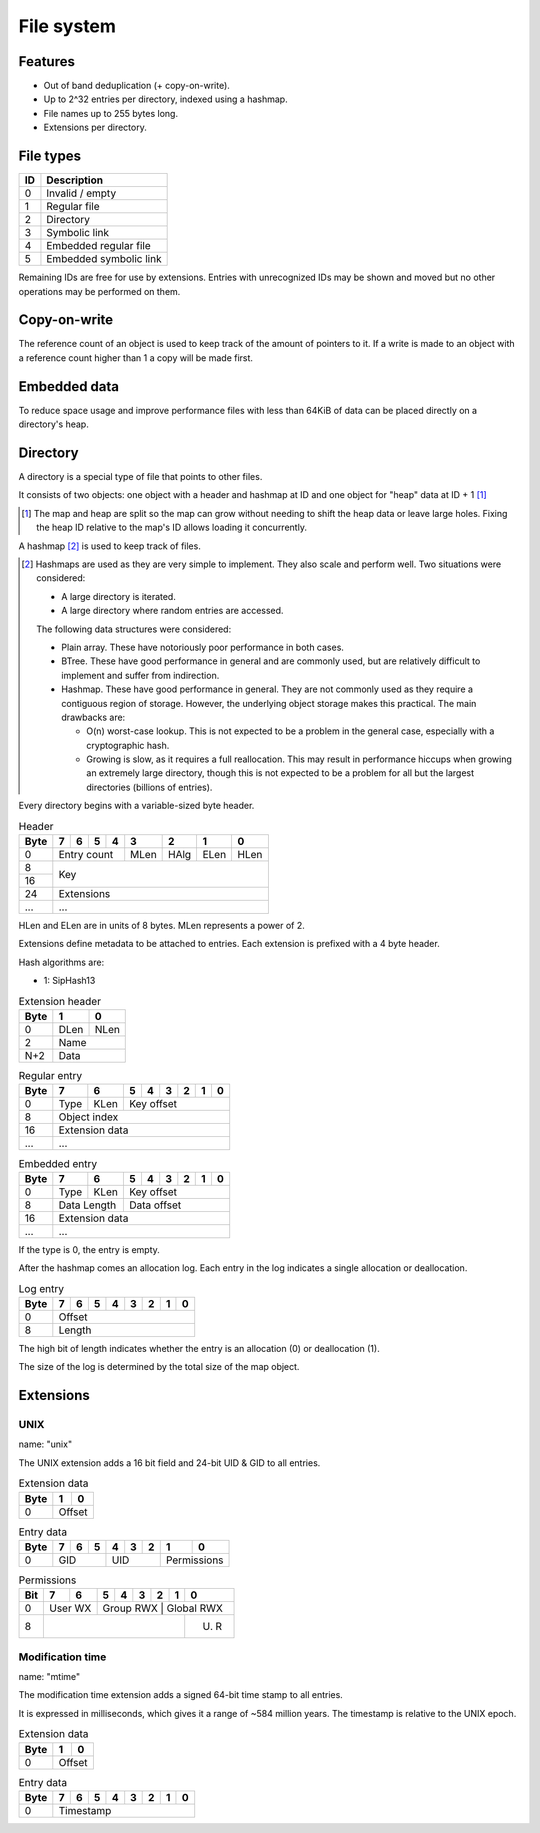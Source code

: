 File system
===========

Features
--------

* Out of band deduplication (+ copy-on-write).
* Up to 2^32 entries per directory, indexed using a hashmap.
* File names up to 255 bytes long.
* Extensions per directory.


File types
----------

+------+-----------------------------+
|  ID  |         Description         |
+======+=============================+
|    0 | Invalid / empty             |
+------+-----------------------------+
|    1 | Regular file                |
+------+-----------------------------+
|    2 | Directory                   |
+------+-----------------------------+
|    3 | Symbolic link               |
+------+-----------------------------+
|    4 | Embedded regular file       |
+------+-----------------------------+
|    5 | Embedded symbolic link      |
+------+-----------------------------+

Remaining IDs are free for use by extensions.
Entries with unrecognized IDs may be shown and moved but no other operations
may be performed on them.


Copy-on-write
-------------

The reference count of an object is used to keep track of the amount of
pointers to it.
If a write is made to an object with a reference count higher than 1 a copy
will be made first.


Embedded data
-------------

To reduce space usage and improve performance files with less than 64KiB of
data can be placed directly on a directory's heap.


Directory
---------

A directory is a special type of file that points to other files.

It consists of two objects: one object with a header and hashmap at ID
and one object for "heap" data at ID + 1 [#two_objects]_

.. [#two_objects]

  The map and heap are split so the map can grow without needing to shift the
  heap data or leave large holes.
  Fixing the heap ID relative to the map's ID allows loading it concurrently.

A hashmap [#hashmap]_ is used to keep track of files.

.. [#hashmap]

  Hashmaps are used as they are very simple to implement.
  They also scale and perform well.
  Two situations were considered:

  * A large directory is iterated.
  * A large directory where random entries are accessed.

  The following data structures were considered:

  * Plain array.
    These have notoriously poor performance in both cases.
  * BTree.
    These have good performance in general and are commonly used, but
    are relatively difficult to implement and suffer from indirection.
  * Hashmap. These have good performance in general.
    They are not commonly used as they require a contiguous region of storage.
    However, the underlying object storage makes this practical.
    The main drawbacks are:

    * O(n) worst-case lookup.
      This is not expected to be a problem in the general case, especially
      with a cryptographic hash.
    * Growing is slow, as it requires a full reallocation.
      This may result in performance hiccups when growing an extremely large
      directory, though this is not expected to be a problem for all but the
      largest directories (billions of entries).

Every directory begins with a variable-sized byte header.

.. table:: Header

  +------+------+------+------+------+------+------+------+------+
  | Byte |    7 |    6 |    5 |    4 |    3 |    2 |    1 |    0 |
  +======+======+======+======+======+======+======+======+======+
  |    0 |        Entry count        | MLen | HAlg | ELen | HLen |
  +------+---------------------------+------+------+------+------+
  |    8 |                                                       |
  +------+                          Key                          |
  |   16 |                                                       |
  +------+-------------------------------------------------------+
  |   24 |                      Extensions                       |
  +------+-------------------------------------------------------+
  |  ... |                          ...                          |
  +------+-------------------------------------------------------+

HLen and ELen are in units of 8 bytes.
MLen represents a power of 2.

Extensions define metadata to be attached to entries.
Each extension is prefixed with a 4 byte header.

Hash algorithms are:

* 1: SipHash13

.. table:: Extension header

  +------+------+------+
  | Byte |    1 |    0 |
  +======+======+======+
  |    0 | DLen | NLen |
  +------+------+------+
  |    2 |    Name     |
  +------+-------------+
  |  N+2 |    Data     |
  +------+-------------+

.. table:: Regular entry

  +------+------+------+------+------+------+------+------+------+
  | Byte |    7 |    6 |    5 |    4 |    3 |    2 |    1 |    0 |
  +======+======+======+======+======+======+======+======+======+
  |    0 | Type | KLen |               Key offset                |
  +------+------+------+-----------------------------------------+
  |    8 |                     Object index                      |
  +------+-------------------------------------------------------+
  |   16 |                    Extension data                     |
  +------+-------------------------------------------------------+
  |  ... |                          ...                          |
  +------+-------------------------------------------------------+

.. table:: Embedded entry

  +------+------+------+------+------+------+------+------+------+
  | Byte |    7 |    6 |    5 |    4 |    3 |    2 |    1 |    0 |
  +======+======+======+======+======+======+======+======+======+
  |    0 | Type | KLen |               Key offset                |
  +------+------+------+-----------------------------------------+
  |    8 | Data Length |               Data offset               |
  +------+-------------+-----------------------------------------+
  |   16 |                    Extension data                     |
  +------+-------------------------------------------------------+
  |  ... |                          ...                          |
  +------+-------------------------------------------------------+

If the type is 0, the entry is empty.

After the hashmap comes an allocation log.
Each entry in the log indicates a single allocation or deallocation.

.. table:: Log entry

  +------+------+------+------+------+------+------+------+------+
  | Byte |    7 |    6 |    5 |    4 |    3 |    2 |    1 |    0 |
  +======+======+======+======+======+======+======+======+======+
  |    0 |                        Offset                         |
  +------+-------------------------------------------------------+
  |    8 |                        Length                         |
  +------+-------------------------------------------------------+

The high bit of length indicates whether the entry is an allocation (0)
or deallocation (1).

The size of the log is determined by the total size of the map object.


Extensions
----------

UNIX
~~~~

name: "unix"

The UNIX extension adds a 16 bit field and 24-bit UID & GID to all entries.

.. table:: Extension data

  +------+------+------+
  | Byte |    1 |    0 |
  +======+======+======+
  |    0 |   Offset    |
  +------+-------------+

.. table:: Entry data

  +------+------+------+------+------+------+------+------+------+
  | Byte |    7 |    6 |    5 |    4 |    3 |    2 |    1 |    0 |
  +======+======+======+======+======+======+======+======+======+
  |    0 |         GID        |         UID        | Permissions |
  +------+--------------------+--------------------+-------------+

.. table:: Permissions

  +------+------+------+------+------+------+------+------+------+
  | Bit  |    7 |    6 |    5 |    4 |    3 |    2 |    1 |    0 |
  +======+======+======+======+======+======+======+======+======+
  |    0 |   User WX   |     Group RWX      |     Global RWX     |
  +------+------+------+----------------------------------+------+
  |    8 |                                                | U. R |
  +------+------------------------------------------------+------+


Modification time
~~~~~~~~~~~~~~~~~

name: "mtime"

The modification time extension adds a signed 64-bit time stamp to all entries.

It is expressed in milliseconds, which gives it a range of ~584 million years.
The timestamp is relative to the UNIX epoch.

.. table:: Extension data

  +------+------+------+
  | Byte |    1 |    0 |
  +======+======+======+
  |    0 |   Offset    |
  +------+-------------+

.. table:: Entry data

  +------+------+------+------+------+------+------+------+------+
  | Byte |    7 |    6 |    5 |    4 |    3 |    2 |    1 |    0 |
  +======+======+======+======+======+======+======+======+======+
  |    0 |                       Timestamp                       |
  +------+-------------------------------------------------------+
